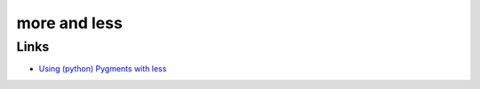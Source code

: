 more and less
*************

Links
=====

- `Using (python) Pygments with less`_


.. _`Using (python) Pygments with less`: http://pyside.blogspot.com/2008/03/using-pygments-with-less.html

